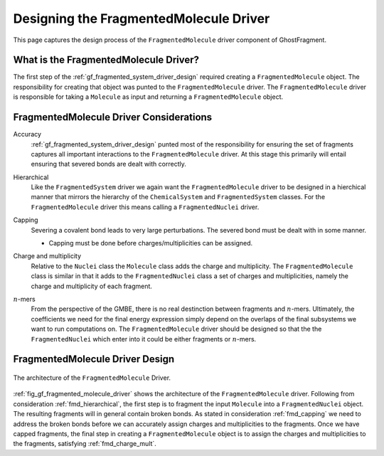 .. _gf_designing_fragmented_molecule_driver:

#######################################
Designing the FragmentedMolecule Driver
#######################################

.. |n| replace:: :math:`n`

This page captures the design process of the ``FragmentedMolecule`` driver
component of GhostFragment.

**************************************
What is the FragmentedMolecule Driver?
**************************************

The first step of the :ref:`gf_fragmented_system_driver_design` required
creating a ``FragmentedMolecule`` object. The responsibility for creating that
object was punted to the ``FragmentedMolecule`` driver. The 
``FragmentedMolecule`` driver is responsible for taking a ``Molecule`` as
input and returning a ``FragmentedMolecule`` object.

****************************************
FragmentedMolecule Driver Considerations
****************************************

Accuracy
   :ref:`gf_fragmented_system_driver_design` punted most of the responsibility 
   for ensuring the set of fragments captures all important interactions to
   the ``FragmentedMolecule`` driver. At this stage this primarily will entail
   ensuring that severed bonds are dealt with correctly.

.. _fmd_hierarchical:

Hierarchical
   Like the ``FragmentedSystem`` driver we again want the ``FragmentedMolecule``
   driver to be designed in a hierchical manner that mirrors the hierarchy of
   the ``ChemicalSystem`` and ``FragmentedSystem`` classes. For the 
   ``FragmentedMolecule`` driver this means calling a ``FragmentedNuclei``
   driver.

.. _fmd_capping:

Capping
   Severing a covalent bond leads to very large perturbations. The severed
   bond must be dealt with in some manner. 

   - Capping must be done before charges/multiplicities can be assigned.

.. _fmd_charge_mult:

Charge and multiplicity
   Relative to the ``Nuclei`` class the ``Molecule`` class adds the charge and
   multiplicity. The ``FragmentedMolecule`` class is similar in that it adds
   to the ``FragmentedNuclei`` class a set of charges and multiplicities,
   namely the charge and multiplicity of each fragment.

.. _fmd_nmers:

|n|-mers
   From the perspective of the GMBE, there is no real destinction between 
   fragments and |n|-mers. Ultimately, the coefficients we need for the final
   energy expression simply depend on the overlaps of the final subsystems we
   want to run computations on. The ``FragmentedMolecule`` driver should be
   designed so that the the ``FragmentedNuclei`` which enter into it could be
   either fragments or |n|-mers.

********************************
FragmentedMolecule Driver Design
********************************

.. _fig_gf_fragmented_molecule_driver:

.. figure:: assets/fragmented_molecule_driver.png
   :align: center

   The architecture of the ``FragmentedMolecule`` Driver. 

:ref:`fig_gf_fragmented_molecule_driver` shows the architecture of the
``FragmentedMolecule`` driver. Following from consideration 
:ref:`fmd_hierarchical`, the first step is to fragment the input ``Molecule``
into a ``FragmentedNuclei`` object. The resulting fragments will in general
contain broken bonds. As stated in consideration :ref:`fmd_capping` we need
to address the broken bonds before we can accurately assign charges and
multiplicities to the fragments. Once we have capped fragments, the final
step in creating a ``FragmentedMolecule`` object is to assign the charges and
multiplicities to the fragments, satisfying :ref:`fmd_charge_mult`.